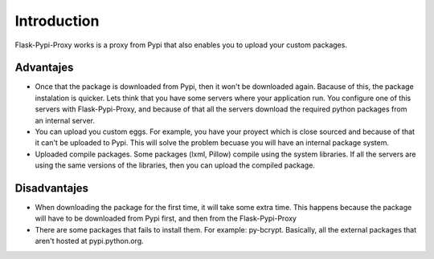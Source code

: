 ============
Introduction
============

Flask-Pypi-Proxy works is a proxy from Pypi that also enables you to upload
your custom packages.

Advantajes
==========

* Once that the package is downloaded from Pypi, then it won't be downloaded
  again. Bacause of this, the package instalation is quicker.
  Lets think that you have some servers where your application run.
  You configure one of this servers with Flask-Pypi-Proxy, and because of that
  all the servers download the required python packages from an internal server.

* You can upload you custom eggs. For example, you have your proyect which is
  close sourced and because of that it can't be uploaded to Pypi. This
  will solve the problem becuase you will have an internal package system.

* Uploaded compile packages. Some packages (lxml, Pillow) compile using the
  system libraries. If all the servers are using the same versions of the
  libraries, then you can upload the compiled package.

Disadvantajes
=============

* When downloading the package for the first time, it will take some extra time.
  This happens because the package will have to be downloaded from Pypi first,
  and then from the Flask-Pypi-Proxy

* There are some packages that fails to install them. For example: py-bcrypt.
  Basically, all the external packages that aren't hosted at pypi.python.org.
